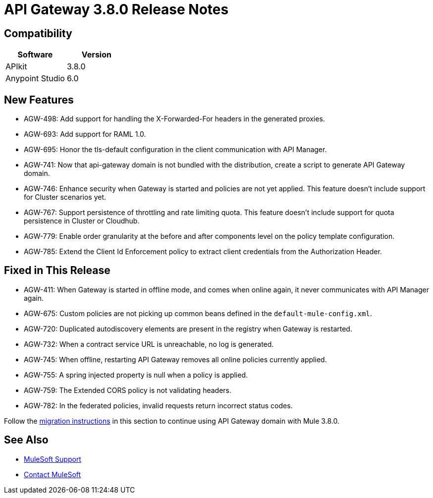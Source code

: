 = API Gateway 3.8.0 Release Notes
:keywords: api, gateway, 2.2.0, release notes

== Compatibility

[%header,cols="2*a"]
|===
|Software |Version
|APIkit |3.8.0
|Anypoint Studio |6.0
|===

== New Features

* AGW-498: Add support for handling the X-Forwarded-For headers in the generated proxies.
* AGW-693: Add support for RAML 1.0.
* AGW-695: Honor the tls-default configuration in the client communication with API Manager.
* AGW-741: Now that api-gateway domain is not bundled with the distribution, create a script to generate API Gateway domain. 
* AGW-746: Enhance security when Gateway is started and policies are not yet applied. This feature doesn’t include support for Cluster scenarios yet.
* AGW-767: Support persistence of throttling and rate limiting quota. This feature doesn’t include support for quota persistence in Cluster or Cloudhub.
* AGW-779: Enable order granularity at the before and after components level on the policy template configuration.
* AGW-785: Extend the Client Id Enforcement policy to extract client credentials from the Authorization Header.

== Fixed in This Release

* AGW-411: When Gateway is started in offline mode, and comes when online again, it never communicates with API Manager again.
* AGW-675: Custom policies are not picking up common beans defined in the `default-mule-config.xml`.
* AGW-720: Duplicated autodiscovery elements are present in the registry when Gateway is restarted.
* AGW-732: When a contract service URL is unreachable, no log is generated.
* AGW-745: When offline, restarting API Gateway removes all online policies currently applied.
* AGW-755: A spring injected property is null when a policy is applied.
* AGW-759: The Extended CORS policy is not validating headers.
* AGW-782: In the federated policies, invalid requests return incorrect status codes.

Follow the link:/release-notes/api-gateway-runtime-to-mule-3.8.0-migration-guide[migration instructions] in this section to continue using API Gateway domain with Mule 3.8.0.

== See Also

* link:https://www.mulesoft.com/support-and-services/mule-esb-support-license-subscription[MuleSoft Support]
* mailto:support@mulesoft.com[Contact MuleSoft]
